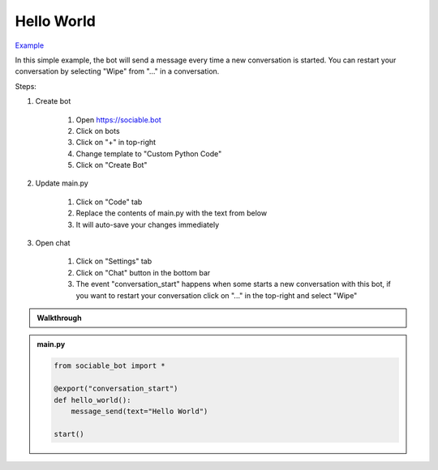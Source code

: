 .. _tutorial_hello:

Hello World
==========================

`Example <https://sociable.bot/botEdit?botId=idlXnAHKbn45PwrJWOuua>`_

In this simple example, the bot will send a message every time a new conversation is started. You can restart your conversation by selecting "Wipe" from "..." in a conversation.

Steps:

#. Create bot

    #. Open https://sociable.bot
    #. Click on bots
    #. Click on "+" in top-right
    #. Change template to "Custom Python Code"
    #. Click on "Create Bot"

#. Update main.py

    #. Click on "Code" tab
    #. Replace the contents of main.py with the text from below
    #. It will auto-save your changes immediately

#. Open chat

    #. Click on "Settings" tab
    #. Click on "Chat" button in the bottom bar
    #. The event "conversation_start" happens when some starts a new conversation with this bot, if you want to restart your conversation click on "..." in the top-right and select "Wipe"

.. admonition:: Walkthrough
    
    ..  youtube:: LXu6ZKLkrHs


.. admonition:: main.py

    .. code-block:: python
        :name: code
        
        from sociable_bot import *

        @export("conversation_start")
        def hello_world():
            message_send(text="Hello World")

        start()